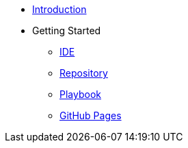 * xref:introduction.adoc[Introduction]
* Getting Started
** xref:gettingstarted/setupide.adoc[IDE]
** xref:gettingstarted/repository.adoc[Repository]
** xref:gettingstarted/playbook.adoc[Playbook]
** xref:gettingstarted/githubpages.adoc[GitHub Pages]